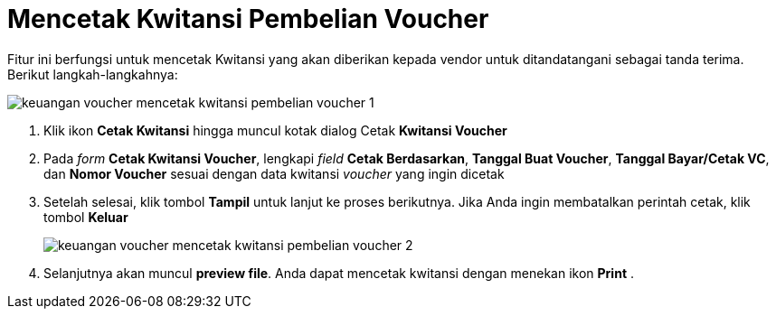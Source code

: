 = Mencetak Kwitansi Pembelian Voucher

Fitur ini berfungsi untuk mencetak Kwitansi yang akan diberikan kepada vendor untuk ditandatangani sebagai tanda terima.  Berikut langkah-langkahnya:

image::../images-keuangan/keuangan-voucher-mencetak-kwitansi-pembelian-voucher-1.png[align="center"]

1. Klik ikon *Cetak Kwitansi* hingga muncul kotak dialog Cetak *Kwitansi Voucher*

2. Pada _form_ *Cetak Kwitansi Voucher*, lengkapi _field_ *Cetak Berdasarkan*, *Tanggal Buat Voucher*, *Tanggal Bayar/Cetak VC*, dan *Nomor Voucher* sesuai dengan data kwitansi _voucher_ yang ingin dicetak

3. Setelah selesai, klik tombol *Tampil* untuk lanjut ke proses berikutnya. Jika Anda ingin membatalkan perintah cetak, klik tombol *Keluar*

+
image::../images-keuangan/keuangan-voucher-mencetak-kwitansi-pembelian-voucher-2.png[align="center"]

4. Selanjutnya akan muncul *preview file*. Anda dapat mencetak kwitansi dengan menekan ikon *Print* .